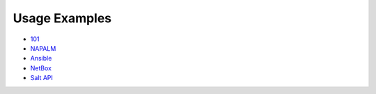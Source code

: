 Usage Examples
--------------

- `101 
  <https://github.com/mirceaulinic/salt-sproxy/tree/master/examples/101>`__
- `NAPALM 
  <https://github.com/mirceaulinic/salt-sproxy/tree/master/examples/napalm>`__
- `Ansible 
  <https://github.com/mirceaulinic/salt-sproxy/tree/master/examples/ansible>`__
- `NetBox 
  <https://github.com/mirceaulinic/salt-sproxy/tree/master/examples/netbox>`__
- `Salt API 
  <https://github.com/mirceaulinic/salt-sproxy/tree/master/examples/netbox>`__
